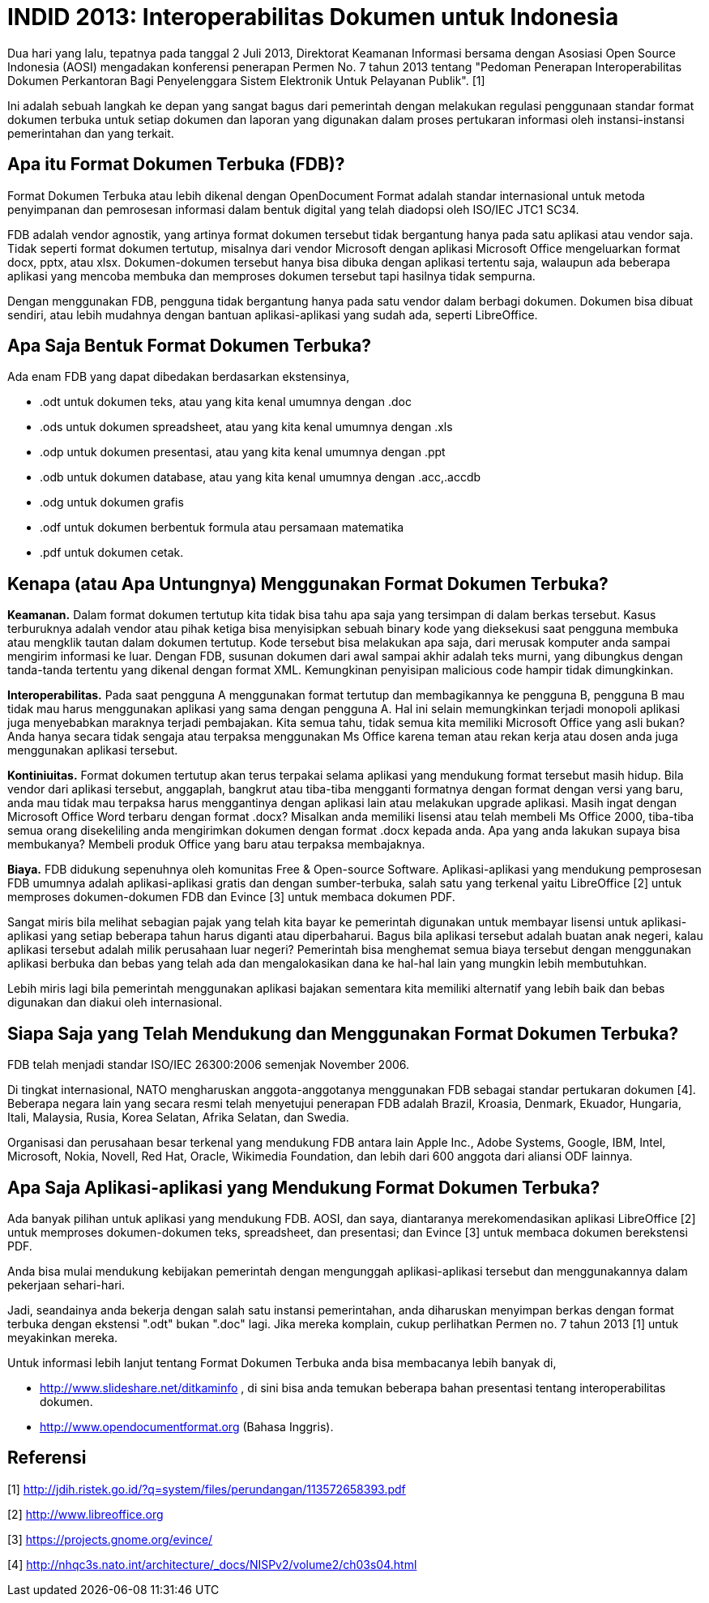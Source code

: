 =  INDID 2013: Interoperabilitas Dokumen untuk Indonesia

Dua hari yang lalu, tepatnya pada tanggal 2 Juli 2013, Direktorat Keamanan
Informasi bersama dengan Asosiasi Open Source Indonesia (AOSI) mengadakan
konferensi penerapan Permen No. 7 tahun 2013 tentang "Pedoman Penerapan
Interoperabilitas Dokumen Perkantoran Bagi Penyelenggara Sistem Elektronik
Untuk Pelayanan Publik". [1]

Ini adalah sebuah langkah ke depan yang sangat bagus dari pemerintah dengan
melakukan regulasi penggunaan standar format dokumen terbuka untuk setiap
dokumen dan laporan yang digunakan dalam proses pertukaran informasi oleh
instansi-instansi pemerintahan dan yang terkait.


==  Apa itu Format Dokumen Terbuka (FDB)?

Format Dokumen Terbuka atau lebih dikenal dengan OpenDocument Format adalah
standar internasional untuk metoda penyimpanan dan pemrosesan informasi dalam
bentuk digital yang telah diadopsi oleh ISO/IEC JTC1 SC34.

FDB adalah vendor agnostik, yang artinya format dokumen tersebut tidak
bergantung hanya pada satu aplikasi atau vendor saja.
Tidak seperti format dokumen tertutup, misalnya dari vendor Microsoft dengan
aplikasi Microsoft Office mengeluarkan format docx, pptx, atau xlsx.
Dokumen-dokumen tersebut hanya bisa dibuka dengan aplikasi tertentu saja,
walaupun ada beberapa aplikasi yang mencoba membuka dan memproses dokumen
tersebut tapi hasilnya tidak sempurna.

Dengan menggunakan FDB, pengguna tidak bergantung hanya pada satu vendor dalam
berbagi dokumen.
Dokumen bisa dibuat sendiri, atau lebih mudahnya dengan bantuan
aplikasi-aplikasi yang sudah ada, seperti LibreOffice.


==  Apa Saja Bentuk Format Dokumen Terbuka?

Ada enam FDB yang dapat dibedakan berdasarkan ekstensinya,

*  .odt untuk dokumen teks, atau yang kita kenal umumnya dengan .doc
*  .ods untuk dokumen spreadsheet, atau yang kita kenal umumnya dengan .xls
*  .odp untuk dokumen presentasi, atau yang kita kenal umumnya dengan .ppt
*  .odb untuk dokumen database, atau yang kita kenal umumnya dengan .acc,.accdb
*  .odg untuk dokumen grafis
*  .odf untuk dokumen berbentuk formula atau persamaan matematika
*  .pdf untuk dokumen cetak.


==  Kenapa (atau Apa Untungnya) Menggunakan Format Dokumen Terbuka?

**Keamanan.**
Dalam format dokumen tertutup kita tidak bisa tahu apa saja yang tersimpan di
dalam berkas tersebut.
Kasus terburuknya adalah vendor atau pihak ketiga bisa menyisipkan sebuah
binary kode yang dieksekusi saat pengguna membuka atau mengklik tautan dalam
dokumen tertutup.
Kode tersebut bisa melakukan apa saja, dari merusak komputer anda sampai
mengirim informasi ke luar.
Dengan FDB, susunan dokumen dari awal sampai akhir adalah teks murni, yang
dibungkus dengan tanda-tanda tertentu yang dikenal dengan format XML.
Kemungkinan penyisipan malicious code hampir tidak dimungkinkan.

**Interoperabilitas.**
Pada saat pengguna A menggunakan format tertutup dan membagikannya ke pengguna
B, pengguna B mau tidak mau harus menggunakan aplikasi yang sama dengan
pengguna A.
Hal ini selain memungkinkan terjadi monopoli aplikasi juga menyebabkan
maraknya terjadi pembajakan.
Kita semua tahu, tidak semua kita memiliki Microsoft Office yang asli bukan?
Anda hanya secara tidak sengaja atau terpaksa menggunakan Ms Office karena
teman atau rekan kerja atau dosen anda juga menggunakan aplikasi tersebut.

**Kontiniuitas.**
Format dokumen tertutup akan terus terpakai selama aplikasi yang mendukung
format tersebut masih hidup.
Bila vendor dari aplikasi tersebut, anggaplah, bangkrut atau tiba-tiba
mengganti formatnya dengan format dengan versi yang baru, anda mau tidak mau
terpaksa harus menggantinya dengan aplikasi lain atau melakukan upgrade
aplikasi.
Masih ingat dengan Microsoft Office Word terbaru dengan format .docx?
Misalkan anda memiliki lisensi atau telah membeli Ms Office 2000, tiba-tiba
semua orang disekeliling anda mengirimkan dokumen dengan format .docx kepada
anda.
Apa yang anda lakukan supaya bisa membukanya?
Membeli produk Office yang baru atau terpaksa membajaknya.

**Biaya.**
FDB didukung sepenuhnya oleh komunitas Free & Open-source Software.
Aplikasi-aplikasi yang mendukung pemprosesan FDB umumnya adalah
aplikasi-aplikasi gratis dan dengan sumber-terbuka, salah satu yang terkenal
yaitu LibreOffice [2] untuk memproses dokumen-dokumen FDB dan Evince [3] untuk
membaca dokumen PDF.

Sangat miris bila melihat sebagian pajak yang telah kita bayar ke pemerintah
digunakan untuk membayar lisensi untuk aplikasi-aplikasi yang setiap beberapa
tahun harus diganti atau diperbaharui.
Bagus bila aplikasi tersebut adalah buatan anak negeri, kalau aplikasi
tersebut adalah milik perusahaan luar negeri?
Pemerintah bisa menghemat semua biaya tersebut dengan menggunakan aplikasi
berbuka dan bebas yang telah ada dan mengalokasikan dana ke hal-hal lain yang
mungkin lebih membutuhkan.

Lebih miris lagi bila pemerintah menggunakan aplikasi bajakan sementara kita
memiliki alternatif yang lebih baik dan bebas digunakan dan diakui oleh
internasional.


==  Siapa Saja yang Telah Mendukung dan Menggunakan Format Dokumen Terbuka?

FDB telah menjadi standar ISO/IEC 26300:2006 semenjak November 2006.

Di tingkat internasional, NATO mengharuskan anggota-anggotanya menggunakan FDB
sebagai standar pertukaran dokumen [4].
Beberapa negara lain yang secara resmi telah menyetujui penerapan FDB adalah
Brazil, Kroasia, Denmark, Ekuador, Hungaria, Itali, Malaysia, Rusia, Korea
Selatan, Afrika Selatan, dan Swedia.

Organisasi dan perusahaan besar terkenal yang mendukung FDB antara lain Apple
Inc., Adobe Systems, Google, IBM, Intel, Microsoft, Nokia, Novell, Red Hat,
Oracle, Wikimedia Foundation, dan lebih dari 600 anggota dari aliansi ODF
lainnya.


==  Apa Saja Aplikasi-aplikasi yang Mendukung Format Dokumen Terbuka?

Ada banyak pilihan untuk aplikasi yang mendukung FDB. AOSI, dan saya,
diantaranya merekomendasikan aplikasi LibreOffice [2] untuk memproses
dokumen-dokumen teks, spreadsheet, dan presentasi; dan Evince [3] untuk
membaca dokumen berekstensi PDF.

Anda bisa mulai mendukung kebijakan pemerintah dengan mengunggah
aplikasi-aplikasi tersebut dan menggunakannya dalam pekerjaan sehari-hari.

Jadi, seandainya anda bekerja dengan salah satu instansi pemerintahan, anda
diharuskan menyimpan berkas dengan format terbuka dengan ekstensi ".odt" bukan
".doc" lagi.
Jika mereka komplain, cukup perlihatkan Permen no. 7 tahun 2013 [1] untuk
meyakinkan mereka.

Untuk informasi lebih lanjut tentang Format Dokumen Terbuka anda bisa
membacanya lebih banyak di,

*  http://www.slideshare.net/ditkaminfo , di sini bisa anda temukan beberapa
   bahan presentasi tentang interoperabilitas dokumen.

*  http://www.opendocumentformat.org (Bahasa Inggris).


==  Referensi

[1] http://jdih.ristek.go.id/?q=system/files/perundangan/113572658393.pdf

[2] http://www.libreoffice.org

[3] https://projects.gnome.org/evince/

[4] http://nhqc3s.nato.int/architecture/_docs/NISPv2/volume2/ch03s04.html
